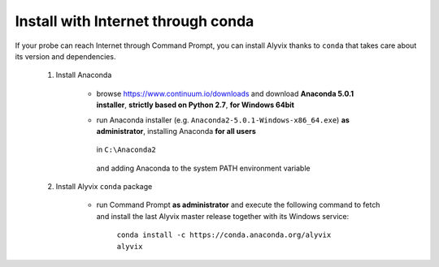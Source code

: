 .. _install_with_internet:

***********************************
Install with Internet through conda
***********************************


If your probe can reach Internet through Command Prompt, you can install Alyvix thanks to ``conda`` that takes care about its version and dependencies.

    1. Install Anaconda

        * browse https://www.continuum.io/downloads and download **Anaconda 5.0.1 installer**, **strictly based on Python 2.7**, **for Windows 64bit**

        * run Anaconda installer (e.g. ``Anaconda2-5.0.1-Windows-x86_64.exe``) **as administrator**, installing Anaconda **for all users**

            .. image:: pictures/anaconda_5-0-0_install_01.PNG

        ..

          in ``C:\Anaconda2``

            .. image:: pictures/anaconda_5-0-0_install_02.PNG

        ..

          and adding Anaconda to the system PATH environment variable

            .. image:: pictures/anaconda_5-0-0_install_03.PNG

    2. Install Alyvix ``conda`` package

        * run Command Prompt **as administrator** and execute the following command to fetch and install the last Alyvix master release together with its Windows service:

            ``conda install -c https://conda.anaconda.org/alyvix alyvix``
